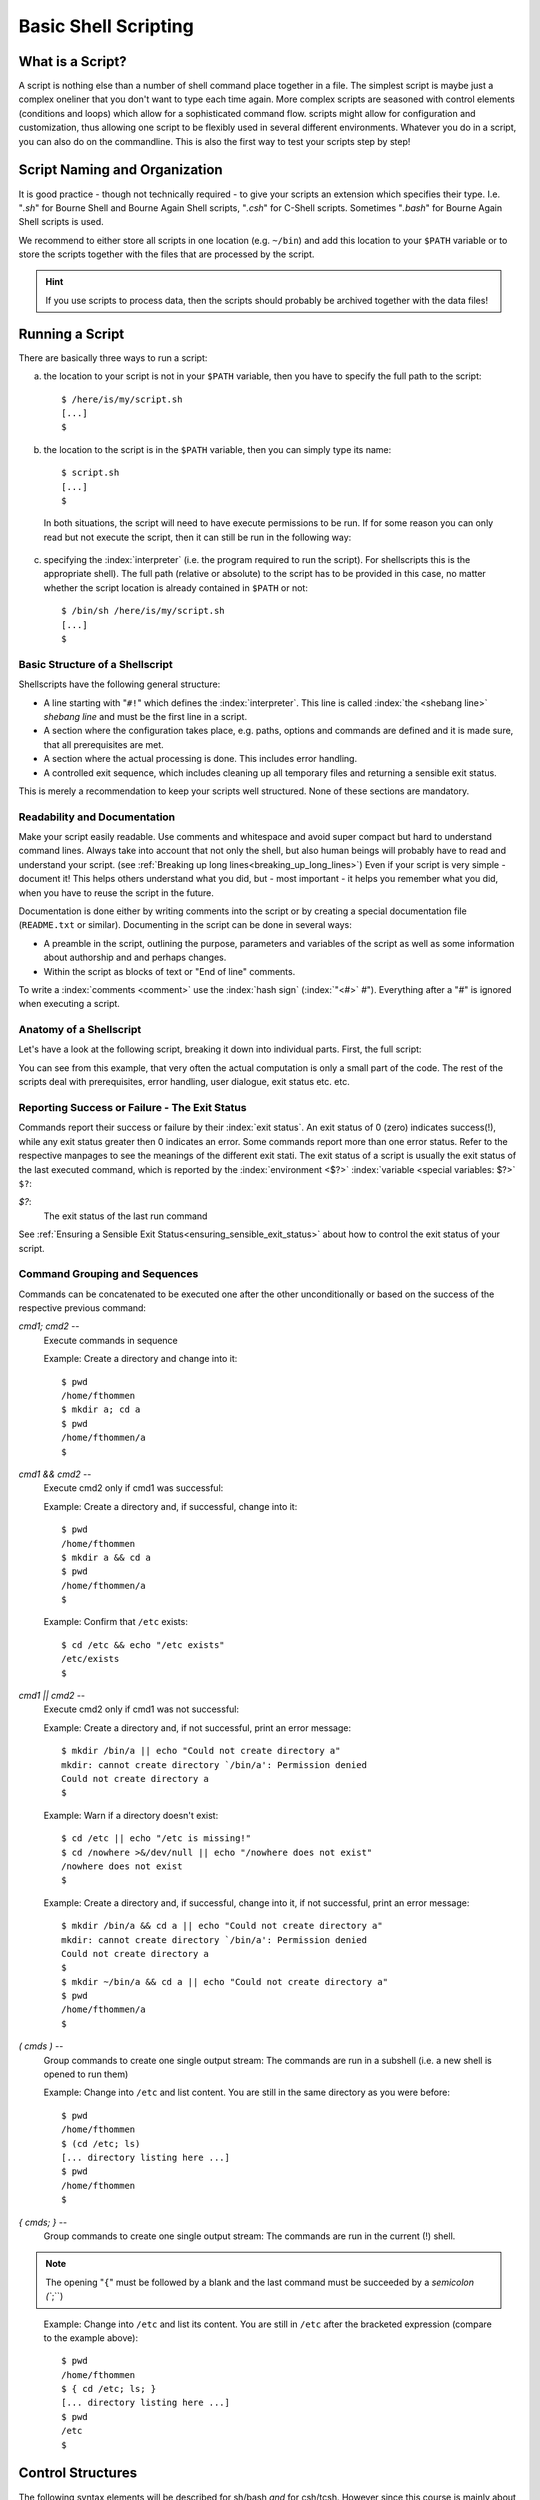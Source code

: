 *********************
Basic Shell Scripting
*********************

What is a Script?
==================

A script is nothing else than a number of shell command place together in a file. The simplest
script is maybe just a complex oneliner that you don't want to type each time again. More
complex scripts are seasoned with control elements (conditions and loops) which allow for a
sophisticated command flow. scripts might allow for configuration and customization, thus allowing
one script to be flexibly used in several different environments. Whatever you do in a script, you
can also do on the commandline. This is also the first way to test your scripts step by step!

Script Naming and Organization
==============================

It is good practice - though not technically required - to give your scripts an extension
which specifies their type. I.e. "`.sh`" for Bourne Shell and Bourne Again Shell scripts, "`.csh`"
for C-Shell scripts. Sometimes "`.bash`" for Bourne Again Shell scripts is used.

We recommend to either store all scripts in one location (e.g. ``~/bin``) and add this location to
your ``$PATH`` variable or to store the scripts together with the files that are processed by the
script.

.. hint:: If you use scripts to process data, then the scripts should probably be archived together with the data files!

Running a Script
================

There are basically three ways to run a script:

a) the location to your script is not in your ``$PATH`` variable, then you have to specify the full path to the script:

 ::

  $ /here/is/my/script.sh
  [...]
  $

b) the location to the script is in the ``$PATH`` variable, then you can simply type its name:

  ::

   $ script.sh
   [...]
   $ 

  In both situations, the script will need to have execute permissions to be run. If for some
  reason you can only read but not execute the script, then it can still be run in the following way:

c) specifying the :index:`interpreter` (i.e. the program required to run the script).  For shellscripts this is the appropriate shell). The full path (relative or absolute) to the script has to be provided in this case, no matter whether the script location is already contained in ``$PATH`` or not:

 ::

  $ /bin/sh /here/is/my/script.sh
  [...]
  $


Basic Structure of a Shellscript
--------------------------------

Shellscripts have the following general structure:

* A line starting with "``#!``" which defines the :index:`interpreter`. This line is called :index:`the <shebang line>` `shebang line` and must be the first line in a script.

* A section where the configuration takes place, e.g. paths, options and commands are defined and it is made sure, that all prerequisites are met.

* A section where the actual processing is done. This includes error handling.

* A controlled exit sequence, which includes cleaning up all temporary files and returning a sensible exit status.

This is merely a recommendation to keep your scripts well structured. None of these sections are mandatory.


Readability and Documentation
-----------------------------

Make your script easily readable. Use comments and whitespace and avoid super compact
but hard to understand command lines. Always take into account that not only the shell,
but also human beings will probably have to read and understand your script.
(see :ref:`Breaking up long lines<breaking_up_long_lines>`)
Even if your script is very simple - document it! This helps others understand what you did,
but - most important - it helps you remember what you did, when you have to reuse the
script in the future.

Documentation is done either by writing comments into the script or by creating a special documentation file (``README.txt`` or similar). Documenting in the script can be done in several ways:

* A preamble in the script, outlining the purpose, parameters and variables of the script as well
  as some information about authorship and and perhaps changes.

* Within the script as blocks of text or "End of line" comments.

To write a :index:`comments <comment>` use the :index:`hash sign` (:index:`"<#>` `#`"). Everything after a "`#`" is ignored when executing a script.


Anatomy of a Shellscript
------------------------

Let's have a look at the following script, breaking it down into individual parts.
First, the full script:

.. image:: _static/script_anatomy.png

You can see from this example, that very often the actual computation is only a small part of the code.  The rest of the scripts deal with prerequisites, error handling, user dialogue, exit status etc. etc. 


.. _reporting_success_or_failure:

Reporting Success or Failure - The Exit Status
----------------------------------------------

Commands report their success or failure by their :index:`exit status`. An exit status
of 0 (zero) indicates success(!), while any exit status greater then 0 indicates
an error.  Some commands report more than one error status.  Refer to the
respective manpages to see the meanings of the different exit stati. The exit
status of a script is usually the exit status of the last executed command,
which is reported by the :index:`environment <$?>` :index:`variable <special variables: $?>` ``$?``:


`$?`:
    The exit status of the last run command

See :ref:`Ensuring a Sensible Exit Status<ensuring_sensible_exit_status>` about 
how to control the exit status of your script.


Command Grouping and Sequences
------------------------------
Commands can be concatenated to be executed one after the other unconditionally
or based on the success of the respective previous command:

*cmd1; cmd2* --
  Execute commands in sequence

  Example: Create a directory and change into it::
    
    $ pwd
    /home/fthommen
    $ mkdir a; cd a
    $ pwd
    /home/fthommen/a
    $

*cmd1 && cmd2* --
  Execute cmd2 only if cmd1 was successful:

  Example: Create a directory and, if successful, change into it::
    
    $ pwd
    /home/fthommen
    $ mkdir a && cd a
    $ pwd
    /home/fthommen/a
    $


  Example: Confirm that ``/etc`` exists::

    $ cd /etc && echo "/etc exists"
    /etc/exists
    $

*cmd1 || cmd2* --
  Execute cmd2 only if cmd1 was not successful:

  Example: Create a directory and, if not successful, print an error message::
    
    $ mkdir /bin/a || echo "Could not create directory a"
    mkdir: cannot create directory `/bin/a': Permission denied
    Could not create directory a
    $

  Example: Warn if a directory doesn't exist: ::

    $ cd /etc || echo "/etc is missing!"
    $ cd /nowhere >&/dev/null || echo "/nowhere does not exist"
    /nowhere does not exist
    $

  Example: Create a directory and, if successful, change into it, if not successful, print an error message::
    
    $ mkdir /bin/a && cd a || echo "Could not create directory a"
    mkdir: cannot create directory `/bin/a': Permission denied
    Could not create directory a
    $
    $ mkdir ~/bin/a && cd a || echo "Could not create directory a"
    $ pwd
    /home/fthommen/a
    $

*( cmds )* --
  Group commands to create one single output stream: The commands are run in a subshell (i.e. a new shell is opened to run them) ::

  Example: Change into ``/etc`` and list content. You are still in the same directory as you were before::

    $ pwd
    /home/fthommen
    $ (cd /etc; ls)
    [... directory listing here ...]
    $ pwd
    /home/fthommen
    $
    
*{ cmds; }* --
  Group commands to create one single output stream:  The commands are run in the current (!) shell.
  
.. note:: The opening "``{``" must be followed by a blank and the last command must be succeeded by a `semicolon (``;``)
..

  Example: Change into ``/etc`` and list its content. You are still in ``/etc`` after the bracketed expression (compare to the example above)::

    $ pwd
    /home/fthommen
    $ { cd /etc; ls; }
    [... directory listing here ...]
    $ pwd
    /etc
    $


Control Structures
==================

The following syntax elements will be described for sh/bash *and* for csh/tcsh.
However since this course is mainly about sh/bash, examples will only be given
for sh/bash. Some notes about csh/tcsh specialities might be given in the text.
This is only a selection of the most useful or most common elements. There are
much more in the manpages. All shells offer myriads of possibilities which
cannot possibly be demonstrated in this course. Some of the described
features might be specific to bash and not be available in a classical Bourne
Shell on other systems.

Conditional Statements
----------------------

if - then - else
^^^^^^^^^^^^^^^^^

``if - then - else`` :index:`is <if - then - else>` the most basic conditional statement: Do something depending on certain conditions. Its basic syntax is:

+---------------------------------------+---------------------------------------+
| **sh/bash**                           | **csh/tcsh**                          |
+---------------------------------------+---------------------------------------+
| ::                                    | ::                                    |
|                                       |                                       |
|   if condition1                       |   if (condition) then                 |
|   then                                |     commands                          |
|     commands                          |   else if (condition2) then           |
|   elif condition2                     |     more commands                     |
|     more commands                     |   [...]                               |
|   [...]                               |   else                                |
|   else                                |     even more commands                |
|     even more commands                |   endif                               |
|   fi                                  |                                       |
+---------------------------------------+---------------------------------------+


Conditions can be either the **exit status of a command** or the **evaluation of a logical or arithmetic expression**:

A) Evaluating the exit status of a command: Simply use the command as condition. For example::

     if grep -q root /etc/passwd
     then
       echo root user found
     else
       echo No root user found
     fi

  .. Note:: In `csh/tcsh`
  
            a) To evaluate the exit status of a command in it must be
               placed within curly brackets with blanks separating the brackets from the
               command: ``if ({ grep -q root /etc/passwd }) then [...]``
            b) Redirection of commands in conditions does not work 
     
  .. Hint:: Redirect the output of the command to be evaluated to ``/dev/null`` if you are only interested in the exit status and if the command doesn't have a "quiet" option.
     

B) Evaluating of conditions or comparisons:

  Conditions and comparisons are evaluated using a special :index:`command <test>` ``test`` which is
  usually written :index:`as<[>` "``[``" (no joke!). As "``[``" is a command, it must be followed by
  a blank. As a speciality the "``[``" command must be ended with "`` ]``" (note the
  preceding blank here)

  .. Note:: In csh/tcsh the ``test`` (or ``[``) command is not needed. Conditions and comparisons are directly placed within the round braces.

  +--------------------+------------------------------------------------------+--------------------+
  |  **sh/bash**       |                                                      | **csh/tcsh**       |
  +--------------------+------------------------------------------------------+--------------------+
  |                    |                                                      |                    |
  |                    |                  **File condition**                  |                    |
  |                    |                                                      |                    |
  |                    |                                                      |                    |
  +--------------------+------------------------------------------------------+--------------------+
  |  -e *file*         | *file* exists                                        | -e *file*          |
  +--------------------+------------------------------------------------------+--------------------+
  |  -f *file*         | *file* exists and is a regular *file*                | -f *file*          |
  +--------------------+------------------------------------------------------+--------------------+
  |  -d *file*         | *file* exists and is a directory                     | -d *file*          |
  +--------------------+------------------------------------------------------+--------------------+
  |  -r *file*         | *file* exists and is readable                        | -r *file*          |
  +--------------------+------------------------------------------------------+--------------------+
  |  -w *file*         | *file* exists and is writeable                       | -w *file*          |
  +--------------------+------------------------------------------------------+--------------------+
  |  -x *file*         | *file* exists and is executable                      | -x *file*          |
  +--------------------+------------------------------------------------------+--------------------+
  |  -s *file*         | *file* exists and has a size > 0                     |                    |
  +--------------------+------------------------------------------------------+--------------------+
  |                    | *file* exists and has zero size                      | -z *file*          |
  +--------------------+------------------------------------------------------+--------------------+
  |                    | **String Comparison**                                |                    |
  +--------------------+------------------------------------------------------+--------------------+
  |  -n s1             | String s1 has non-zero length                        |                    |
  +--------------------+------------------------------------------------------+--------------------+
  |  -z s1             | String s1 has zero length                            |                    |
  +--------------------+------------------------------------------------------+--------------------+
  |  s1 = s2           | Strings s1 and s2 are identical                      | s1 == s2           |
  +--------------------+------------------------------------------------------+--------------------+
  |  s1 != s2          | Strings s1 and s2 differ                             | s1 != s2           |
  +--------------------+------------------------------------------------------+--------------------+
  |  string            | String string is not null                            |                    |
  +--------------------+------------------------------------------------------+--------------------+
  |                    | **Integer Comparison**                               |                    |
  +--------------------+------------------------------------------------------+--------------------+
  | n1 -eq n2          | n1 equals n2                                         | n1 == n2           |
  +--------------------+------------------------------------------------------+--------------------+
  | n1 -eq n2          | n1 is greater than or equal to n2                    | n1 >= n2           |
  +--------------------+------------------------------------------------------+--------------------+
  | n1 -eq n2          | n1 is greater than n2                                | n1 > n2            |
  +--------------------+------------------------------------------------------+--------------------+
  | n1 -eq n2          | n1 is less than or equal to n2                       | n1 <= n2           |
  +--------------------+------------------------------------------------------+--------------------+
  | n1 -eq n2          | n1 is less than n2                                   | n1 < n2            |
  +--------------------+------------------------------------------------------+--------------------+
  | n1 -eq n2          | n1 it not equal to n2                                | n1 != n2           |
  +--------------------+------------------------------------------------------+--------------------+
  |                    | **Combination of conditions**                        |                    |
  +--------------------+------------------------------------------------------+--------------------+
  | ! *cond*           | True if condition *cond* is not true                 | ! *cond*           |
  +--------------------+------------------------------------------------------+--------------------+
  | *cond1* -a *cond2* | True if conditions *cond1* and *cond2* are both true | *cond1* && *cond2* |
  +--------------------+------------------------------------------------------+--------------------+
  | *cond1* -o *cond2* | True if conditions *cond1* or *cond2* is true        | *cond1* || *cond2* |
  +--------------------+------------------------------------------------------+--------------------+



  Examples: Test for the existence of /etc/passwd::

    if [ -e /etc/passwd ]
    then
      echo /etc/passwd exists
    else
      echo /etc/passwd does NOT exist
    fi

  or::

    if test -e /etc/passwd
    then
      echo /etc/passwd exists
    else
      echo /etc/passwd does NOT exist
    fi


  .. Note:: Bash supports an additional way of evaluating conditional expressions
          with ``[[ expression ]]``. This syntax element allows for more readable expression
          combination and handles empty variables better. However it is not backwards
          compatible with the original Bourne Shell. See the bash manpage for more
          information

case
^^^^

:index:`The <case>` ``case`` statement implements a more compact and better readable form of if -
:index:`elif <elif>`  - elif - elif etc. Use this if your variable (you can *only* check for
variables with case) can have a distinct number of valid values. A typical
usage of case will follow later.

The basic syntax :index:`is <breaksw>`: 

+---------------------------------------+---------------------------------------+
| **sh/bash**                           | **csh/tcsh**                          |
+---------------------------------------+---------------------------------------+
| ::                                    | ::                                    |
|                                       |                                       |
|   case variable in                    |   switch (variable)                   |
|     pattern1)                         |     case pattern1:                    |
|       commands                        |       commands                        |
|       ;;                              |       breasksw                        |
|     pattern2)                         |     case pattern2:                    |
|       commands                        |        commands                       |
|       ;;                              |        breaksw                        |
|     *)                                |     default:                          |
|        commands                       |        commands                       |
|        ;;                             |   endsw                               |
|   esac                                |                                       |
+---------------------------------------+---------------------------------------+


.. Note:: for the :index:`patterns <pattern>` "``*``", "``?``" and "``[...]``" can be used

.. Note:: The "``*)``" (sh/bash) and "``default:``" (csh/tcsh) patterns are "catch-all" patterns which match everything not matched above. It is often used to detect invalid values of variable.

.. Note:: Multiple patterns can be handled by separating them with "``|``" in sh/bash or by successive case statements in csh/tcsh.



Example:
  Check if /opt/ or /usr/ paths are contained in ``$PATH``: ::

     case $PATH in
      */opt/* | */usr/* )
         echo /opt/ or /usr/ paths found in \$PATH
         ;;
      *)
         echo '/opt and /usr are not contained in $PATH'
         ;;
     esac


Loops
-----

for / foreach
^^^^^^^^^^^^^

The :index:`for <for>`  and :index:`foreach <foreach>`  statements respectively will loop through a
list of given values and run the given statements for reach run:


+---------------------------------------+---------------------------------------+
| **sh/bash**                           | **csh/tcsh**                          |
+---------------------------------------+---------------------------------------+
| ::                                    | ::                                    |
|                                       |                                       |
|   for variable in list                |   foreach variable (list)             |
|   do                                  |     commands                          |
|     commands                          |   end                                 |
|   done                                |                                       |
+---------------------------------------+---------------------------------------+


*list* is a list of strings, separated by whitespaces

Examples:
 List all files in /tmp in a bulleted list: ::

     for FILE in /tmp/*
     do
       echo " * $FILE"
     done
     or
     for FILE in `ls /tmp`
     do
       echo " * $FILE"
     done


while / until
^^^^^^^^^^^^^

The ``while`` and ``until`` :index:`loops <while>` :index:`execute <until>` your commands while (or until respectively) a certain condition is met:


+---------------------------------------+---------------------------------------+
| **sh/bash**                           | **csh/tcsh**                          |
+---------------------------------------+---------------------------------------+
| ::                                    | ::                                    |
|                                       |                                       |
|   while condition                     |   while (condition)                   |
|   do                                  |     commands                          |
|     commands                          |   end                                 |
|   done                                |                                       |
|                                       |                                       |
|   until condition                     |                                       |
|   do                                  |                                       |
|     commands                          |                                       |
|   done                                |                                       |
+---------------------------------------+---------------------------------------+


The conditions are constructed the same way as those used in if statements.

.. Note:: The :index:`until <until>` statement is not available in csh/tcsh.

"Manual" loop control
^^^^^^^^^^^^^^^^^^^^^

Instead of (or additionally to) the built-in loop control in for/foreach, :index:`while <while>` and
:index:`until <until>`  loops, you can control exiting and continuing them :index:`with <break>` ``break`` :index:`and <continue>`
``continue``: ``break`` "breaks out" of the innermost loop (loops can be nested!) and continues
after the end of the loop. ``continue`` skips the rest of the current (innermost) loop and starts
the next iteration

.. figure:: _static/loop_control.png

   Loop control
   
   +-------------------------------------+-----------------------------------+
   | Symbol                              |                                   |
   +=====================================+===================================+
   | .. image:: _static/line_steel.png   | Regular loop cycle                |
   +-------------------------------------+-----------------------------------+
   | .. image:: _static/line_red.png     | ``break`` due to *condition_2*    |
   +-------------------------------------+-----------------------------------+
   | .. image:: _static/line_blue.png    | ``continue`` due *to condition_3* |
   +-------------------------------------+-----------------------------------+




Making Scripts Flexible
=======================

Scripts are most useful, if they can be reused. Copying scripts and changing
them to fit the new situation is time-consuming and error-prone. Additionally
if you add an improvement to the current script, then all previous versions
will stay without it. Having one script with the possibility to configure it,
is usually the better way. Customization of scripts can be achieved by either
using variables or by adding the possibility to use your own commandline
options and arguments.

Configurable Scripts
--------------------

Any value - be it paths, commands or options - that is specific to individual
applications or your script, should not be "hardcoded" (i.e. used literally
within the script) but assigned to variables:

Using Variables
^^^^^^^^^^^^^^^

Any value - be it paths, commands or options - that is specific to individual
applications or your script, should not be hardcoded (i.e. used literally
within the script).  Instead you should use variables to refer to them:

Bad example:
  You have to change two instances of the path each time you want to list an other directory::

    #!/bin/sh

    echo "The directory /etc contains the following files:"
    ls /etc

Good example:
  The path is now in a variable and only one instance has to be changed each time (less work, less errors)::

    #!/bin/sh

    MYDIR=/etc

    echo "The directory $MYDIR contains the following files:"
    ls $MYDIR

Of course, you'll still have to modify the script each time you want to list the content of an other directory. A more flexible way of customization would be to use a settings file.

Using a Settings File
^^^^^^^^^^^^^^^^^^^^^

Instead of having your configurable section within the script, it can be
"outsourced" to its own file. This file is basically a shellscript which is run
within the primary script. To run commands from a file within the current
environment, the commands source (bash, csh/tcsh) or . (dot) (sh/bash) are
used:

The settings file, e.g. settings.ini: ::

    MYDIR=/etc

The script: ::

    #!/bin/sh

    . ./settings.ini

    echo "The directory $MYDIR contains the following files:"
    ls $MYDIR


Defining your own Commandline Options and Arguments
---------------------------------------------------

The best way to configure a script is to allow for your own commandline options
and arguments. Commandline arguments are available the script as so-called
:index:`positional parameters` ``$1``, ``$2``, ``$3``: etc. ``$0``: contains the name of the script. The
variables important when dealing with commandline parameters are:

$0:
  path to the script.  Either the path as you specified it or the full path if the script was executed through ``$PATH``

$1, $2, $3, etc:
  Positional parameters (i.e. commandline arguments)

$#:
  Current number of positional parameters

$*:
  All positional parameters. If used within double quotes ("``$*``"), then it will expand to the list of all positional parameters, where the complete list is quoted

$@:
  All positional parameters. If used within double quotes ("``$@``"), then it will expand to the list of all positional parameters, where each parameter is individually quoted


.. image:: _static/arguments.png


If you run the script ::

    #!/bin/sh
    echo The script is $0
    echo The first commandline option is $1
    echo The second commandline option is $2

with two arguments, you'll get the following output: ::

    $ ./script.sh ABC DEF
    The script is ./script.sh
    The first commandline option is ABC
    The second commandline option is DEF
    $

In many cases you'll not know how many parameters are given on the commandline.
In these cases you can :index:`use <shift>` ``shift`` to loop through them. ``shift`` removes ``$1`` and
moves all other positional parameters one position to the right: ``$2`` becomes ``$1``,
``$3`` becomes ``$2`` etc.:

.. image:: _static/shift_arguments.png

With the help of "``$#``", ":index:`shift <shift>`", ":index:`case <case>`"  and the positional parameters we can now check
all the commandline parameters: ::

    while [ "$#" -gt 0 ]
    do
      case $1 in
        -h) echo "Sorry, no help available!"  # not very helpful, is it?
            exit 1                            # exit with error
            ;;

        -v) VERBOSE=1                         # we may use $VERBOSE later
            ;;

        -f) shift
            FILE=$1                           # Aha, -f requires an
                                              # additional argument
            ;;

        *)  echo "Wrong parameter!"
            exit 1                            # exit with error
      esac
      shift
    done

.. _ensuring_sensible_exit_status:

Ensuring a Sensible Exit Status
===============================

If you don't provide your own :index:`exit status`, then the script will return the exit
status of the last executed command (See :ref:`Reporting Success or Failure - The Exit Status<reporting_success_or_failure>`).
In many cases this might be what you want, but very
often it isn't. Consider the following script which is a real example from real
life and happened to me personally::

    #!/bin/sh

    [... do something that fails ...]

    echo "End of the script"

This script will *always* succeed, as the ``echo`` command hardly ever fails. You
will - from the exit status of the script - never be able to detect that
something went wrong. Instead in such cases you should manually handle the exit
codes of the commands that are run within the script.

With it's help we can keep track of the exit stati of all our important
processing steps and finally return a sensible value::

    #!/bin/sh
    mystatus=0;

    [... do something that might fail ...]
    if [ $? -ne 0 ]
    then
      mystatus=1
    fi

    [... do something else that might fail, too ...]
    [ $? -ne 0 ] && mystatus=1         # same as above.  Do you understand
                                       # this?

    echo "End of the script"
    exit $mystatus

Why is the exit status important after all?
-------------------------------------------

First when you use your script within other scripts, you'll probably need to be
able to check, if it has succeeded.  There might be other ways (e.g. checking
outputfiles for certain strings, checking directly the textual output of the
script etc.), but these ways are usually cumbersome and require lots of coding.
Exit values are easy to check.
Second: Other tools and systems might also use the exit status of your script.
E.g. the cluster system uses your job's exit status to assess, if it has run
successfully or not.  Returning success even in case of failure will result in
lots of complications in case a problem occurs. It took me several days to
realize the bug above.

Tips and Tricks
===============

Combining Variables with other Strings
--------------------------------------

When combining variables with other strings, then in some situations the
variable name must be placed in curly brackets ("``{}``"): ::

    $ A=Heidel
    $ echo $Aberg

    $ echo ${A}berg
    Heidelberg
    $

Filenames and Paths
-------------------

If possible, try to avoid any special characters (blanks, semicolons (";"),
colons (":"), backslashes ("\") etc.) in file and directory names.  All these
special characters can lead to problems in scripted processing.  Instead, stick
to alphanumeric characters (a-z, 0-9), dots ("."), dashes ("-") and underscores
("_").  Additionally sticking to lowercase characters helps avoiding mistypes
and makes the automatic filename expansion easier.

.. _breaking_up_long_lines:

Breaking up Long Code Lines
---------------------------

Code lines can become pretty long and unreadable, wrapping onto the next line
etc.  You can use the :index:`escape character` (backslash, "``\``") to break them up and
enhance readability of your script.  The excape character must immediately be
followed by a newline (no intermediate blanks or other is allowed): ::

    $ bsub -o output.log -e error.log -q clngnew -M 150000 -R "select[(mem > 15000)]" /g/software/bin/pymol-1.4 -r -p < pymol.pml

becomes: ::

    $ bsub -o output.log              \
           -e error.log               \
           -q clngnew                 \
           -M 150000                  \
           -R "select[(mem > 15000)]" \
        /g/software/bin/pymol-1.4 -r -p < pymol.pml

Which is way better to read and to maintain

Script Debugging
----------------

sh/bash and csh/tcsh have both an option "``-x``" which helps debugging a script by
echoing each command before executing it.  This option can be :index:`set` and :index:`unset`
during runtime with ``set -x`` / ``set +x`` (sh/bash) and ``set echo`` / ``unset echo``
(csh/tcsh).

Command Substitution
--------------------

You can use the output of a command and assign it to a variable or use it right
away as text string, by using the :index:`command substitution` operator "`"
(:index:`backticks <backtick>`, :index:`backquotes <backquote>`) or "``$(...)``". The backtick operator works in all shells,
while $(...) only works in bash.

Three variants for the same (print out who you are in English text): ::

    $ ME=`whoami`
    $ echo I am $ME
    I am fthommen
    $

    $ ME=$(whoami)
    $ echo I am $ME
    I am fthommen
    $

    $ echo I am `whoami`
    I am fthommen
    $

Create Temporary Files
----------------------

You can create temporary files with mktemp. By default it will create a new
file in /tmp and print its name: ::

    $ mktemp
    /tmp/tmp.Yaafh19370
    $

Cleaning up Temporary Files
---------------------------

It is considered good practice and sometimes even important, to clean up
temporary data before ending a script. A simple way - which will not cover all
cases, though - could be to store all created temporary files in a variable and
remove them all before exiting the script: ::

    #! /bin/sh
    ALL_TEMPFILES=""     # store a list of all temporary files here

    TEMPFILE1=`mktemp`
    ALL_TEMPFILES="$ALL_TEMPFILES $TEMPFILE1"

    TEMPFILE2=`mktemp`
    ALL_TEMPFILES="$ALL_TEMPFILES $TEMPFILE2"

    [... process, process, process ...]

    rm -f $ALL_TEMPFILES
    exit
